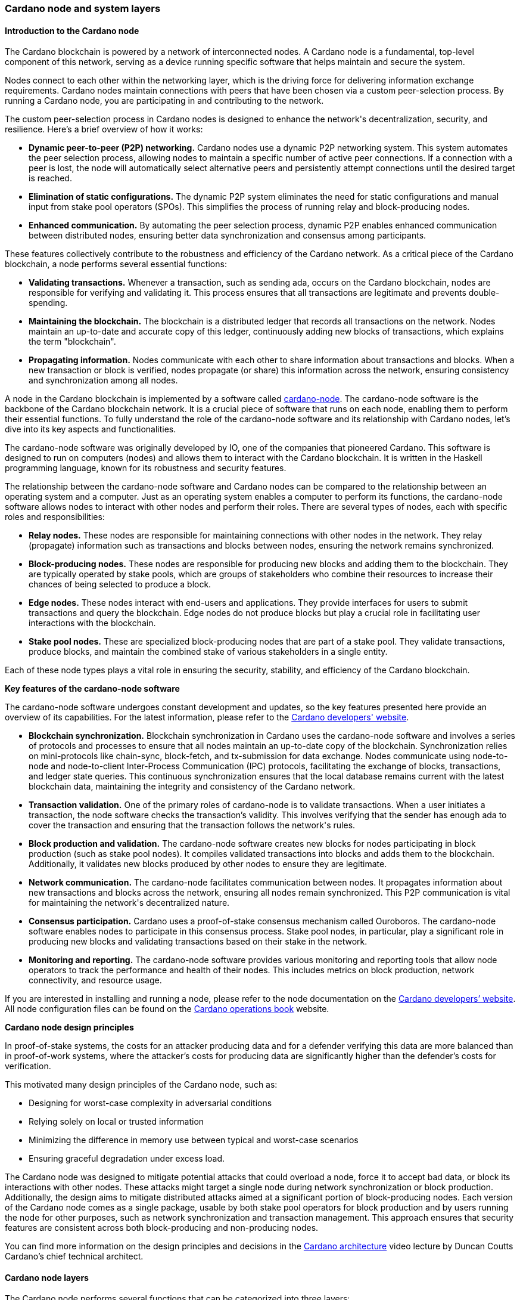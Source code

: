 
:imagesdir: ../../images

=== Cardano node and system layers

==== Introduction to the Cardano node

The Cardano blockchain(((Cardano blockchain))) is powered by a network of interconnected nodes.
A Cardano node(((Cardano node))) is a fundamental, top-level component of this network,
serving as a device running specific software that helps maintain and
secure the system.

Nodes connect to each other within the networking layer(((networking layer))), which is the
driving force for delivering information exchange requirements(((information exchange requirements))). Cardano
nodes maintain connections with peers(((peers))) that have been chosen via a custom
peer-selection process(((peer-selection process))). By running a Cardano node, you are participating
in and contributing to the network(((network))).

The custom peer-selection process(((peer-selection process))) in Cardano nodes is designed to
enhance the network(((network)))'s decentralization, security, and resilience. Here's
a brief overview of how it works:

* *Dynamic peer-to-peer (P2P) networking.* Cardano nodes use a dynamic
P2P networking system. This system automates the peer selection process(((peer selection process))),
allowing nodes to maintain a specific number of active peer connections(((active peer connections))).
If a connection with a peer is lost, the node will automatically select
alternative peers(((peers))) and persistently attempt connections until the desired
target is reached.
* *Elimination of static configurations.* The dynamic P2P system
eliminates the need for static configurations(((static configurations))) and manual input from
stake pool operators(((stake pool operators))) (SPOs). This simplifies the process of running
relay and block-producing nodes(((block-producing nodes))).
* *Enhanced communication.* By automating the peer selection process,
dynamic P2P enables enhanced communication between distributed nodes(((distributed nodes))),
ensuring better data synchronization(((data synchronization))) and consensus among participants.

These features collectively contribute to the robustness and efficiency
of the Cardano network. As a critical piece of the Cardano blockchain(((Cardano blockchain))), a
node performs several essential functions:

* *Validating transactions.* Whenever a transaction, such as sending
ada, occurs on the Cardano blockchain(((Cardano blockchain))), nodes are responsible for
verifying and validating it. This process ensures that all transactions(((transactions)))
are legitimate and prevents double-spending(((double-spending))).
* *Maintaining the blockchain.* The blockchain is a distributed ledger
that records all transactions(((transactions))) on the network. Nodes maintain an
up-to-date and accurate copy of this ledger, continuously adding new
blocks of transactions(((blocks of transactions))), which explains the term "blockchain".
* *Propagating information.* Nodes communicate with each other to share
information about transactions(((transactions))) and blocks. When a new transaction or
block is verified, nodes propagate (or share) this information across
the network, ensuring consistency(((consistency))) and synchronization among all nodes.

A node in the Cardano blockchain(((Cardano blockchain))) is implemented by a software called
https://github.com/IntersectMBO/cardano-node(((cardano-node)))[cardano-node(((cardano-node)))]. The
cardano-node software is the backbone of the Cardano blockchain(((Cardano blockchain))) network.
It is a crucial piece of software that runs on each node, enabling them
to perform their essential functions. To fully understand the role of
the cardano-node(((cardano-node))) software and its relationship with Cardano nodes, let's
dive into its key aspects and functionalities.

The cardano-node(((cardano-node))) software was originally developed by IO, one of the
companies that pioneered Cardano. This software is designed to run on
computers (nodes) and allows them to interact with the Cardano
blockchain. It is written in the Haskell programming language(((Haskell programming language))), known for
its robustness and security features.

The relationship between the cardano-node(((cardano-node))) software and Cardano nodes can
be compared to the relationship between an operating system(((operating system))) and a
computer. Just as an operating system(((operating system))) enables a computer to perform its
functions, the cardano-node(((cardano-node))) software allows nodes to interact with other
nodes and perform their roles. There are several types of nodes, each
with specific roles and responsibilities:

* *Relay nodes.* These nodes are responsible for maintaining connections
with other nodes in the network(((network))). They relay (propagate) information such as
transactions(((transactions))) and blocks between nodes, ensuring the network remains
synchronized.
* *Block-producing nodes.* These nodes are responsible for producing new
blocks and adding them to the blockchain. They are typically operated by
stake pools(((stake pools))), which are groups of stakeholders who combine their
resources to increase their chances of being selected to produce a
block.
* *Edge nodes.* These nodes interact with end-users and applications.
They provide interfaces for users to submit transactions(((transactions))) and query the
blockchain. Edge nodes(((Edge nodes))) do not produce blocks but play a crucial role in
facilitating user interactions(((user interactions))) with the blockchain.
* *Stake pool nodes.* These are specialized block-producing nodes that
are part of a stake pool. They validate transactions(((transactions))), produce blocks,
and maintain the combined stake(((stake))) of various stakeholders in a single
entity.

Each of these node types plays a vital role in ensuring the security,
stability, and efficiency of the Cardano blockchain(((Cardano blockchain))).

*Key features of the cardano-node software*

The cardano-node(((cardano-node))) software undergoes constant development and updates, so
the key features presented here provide an overview of its capabilities.
For the latest information, please refer to the
https://developers.cardano.org/[Cardano developers' website(((Cardano developers' website)))].

* *Blockchain synchronization.* Blockchain
synchronization in Cardano uses the cardano-node(((cardano-node))) software and involves a
series of protocols(((protocols))) and processes to ensure that all nodes maintain an
up-to-date copy of the blockchain. Synchronization relies on
mini-protocols(((mini-protocols))) like chain-sync, block-fetch, and tx-submission for data
exchange. Nodes communicate using node-to-node and node-to-client(((node-to-client)))
Inter-Process Communication(((Inter-Process Communication))) (IPC) protocols, facilitating the exchange
of blocks, transactions, and ledger state queries(((ledger state queries))). This continuous
synchronization ensures that the local database(((local database))) remains current with the
latest blockchain data, maintaining the integrity and consistency(((consistency))) of the
Cardano network(((network))).
* *Transaction validation.* One of the primary roles of
cardano-node is to validate transactions(((transactions))). When a user initiates a
transaction, the node software checks the transaction's validity. This
involves verifying that the sender has enough ada(((ada))) to cover the
transaction and ensuring that the transaction follows the network(((network)))'s
rules.
* *Block production and validation.* The
cardano-node(((cardano-node))) software creates new blocks for nodes participating in
block production(((block production))) (such as stake pool nodes). It compiles validated
transactions(((transactions))) into blocks and adds them to the blockchain. Additionally,
it validates new blocks produced by other nodes to ensure they are
legitimate.
* *Network communication.* The cardano-node facilitates
communication between nodes. It propagates information about new
transactions(((transactions))) and blocks across the network, ensuring all nodes remain
synchronized. This P2P communication(((P2P communication))) is vital for maintaining the
network(((network)))'s decentralized nature.
* *Consensus participation.* Cardano uses a
proof-of-stake consensus mechanism(((proof-of-stake consensus mechanism))) called Ouroboros. The cardano-node
software enables nodes to participate in this consensus(((consensus))) process. Stake
pool nodes, in particular, play a significant role in producing new
blocks and validating transactions(((transactions))) based on their stake in the network.
* *Monitoring and reporting.* The cardano-node software
provides various monitoring(((monitoring))) and reporting tools that allow node
operators to track the performance and health of their nodes. This
includes metrics on block production, network connectivity(((network connectivity))), and resource
usage.

If you are interested in installing and running a node, please refer to
the node documentation on the https://developers.cardano.org/[Cardano
developers’ website]. All node configuration(((configuration))) files can be found on the
https://book.world.dev.cardano.org/[Cardano operations book(((Cardano operations book)))] website.

*Cardano node design principles*

In proof-of-stake(((stake))) systems, the costs for an attacker producing data and
for a defender verifying this data are more balanced than in
proof-of-work systems(((proof-of-work systems))), where the attacker’s costs for producing data are
significantly higher than the defender’s costs for verification.

This motivated many design principles of the Cardano node(((Cardano node))), such as:

* Designing for worst-case complexity in adversarial conditions
* Relying solely on local or trusted information
* Minimizing the difference in memory use between typical and worst-case
scenarios
* Ensuring graceful degradation under excess load.

The Cardano node was designed to mitigate potential attacks(((potential attacks))) that could
overload a node, force it to accept bad data, or block its interactions
with other nodes. These attacks might target a single node during
network synchronization(((network synchronization))) or block production. Additionally, the design
aims to mitigate distributed attacks aimed at a significant portion of
block-producing nodes(((block-producing nodes))). Each version of the Cardano node comes as a
single package, usable by both stake pool operators(((stake pool operators))) for block production
and by users running the node for other purposes, such as network(((network)))
synchronization and transaction management(((transaction management))). This approach ensures that
security features are consistent across both block-producing and
non-producing nodes.

You can find more information on the design principles and decisions in
the https://www.youtube.com/watch?v=PKzkzqUB8e0[Cardano architecture]
video lecture by Duncan Coutts Cardano’s chief technical architect(((chief technical architect))).

[[cardano-node-layers]]
==== Cardano node layers

The Cardano node(((Cardano node))) performs several functions that can be categorized into
three layers:

* network layer
* consensus and storage layer
* settlement and scripting layer.

A Cardano node(((Cardano node))) layer is represented by a set of libraries that target
specific functionalities, such as networking, consensus(((consensus))), or settlement.
The consensus and storage layer(((consensus and storage layer))), often referred to as the consensus
layer, and the settlement and scripting layer(((settlement and scripting layer))), known as the ledger
layer, are two distinct components that do not depend on each other.
These layers are integrated through a consensus(((consensus)))/ledger integration
layer, which configures how the consensus protocol(((consensus protocol))) interacts with the
ledger rules. On the other hand, the network layer(((network layer))) is more closely
integrated with the consensus layer(((consensus layer))), with the boundary between these two
being less distinct compared to the clear separation between the
consensus(((consensus))) and ledger layers. A simple diagram below represents these
node layers:

image::node_internals.png[width=700,height=340,title="Cardano node layers(((Cardano node layers)))"]

The Cardano node(((Cardano node))) also contains an additional layer called the
https://github.com/input-output-hk/cardano-shell[node shell(((node shell)))], which
manages various functions surrounding the node, namely:

* logging
* monitoring
* configuration
* exception handling
* node startup.

*Network layer*

The network layer(((network layer))) maintains the connections between all the distributed
nodes in the Cardano network. It handles communication protocol details(((communication protocol details)))
and peer selection, obtaining new blocks from the network(((network))) as they are
produced by block-producing nodes(((block-producing nodes))) and transmitting them between nodes.
This layer is a P2P system, with Cardano nodes maintaining connections
with peers chosen via a custom peer selection process(((peer selection process))). Specifically
designed for proof-of-stake systems, the network layer(((network layer))) includes a
framework for writing typed protocols(((typed protocols))), supporting pipelining,
multiplexing, and various protections against adversarial peers(((adversarial peers))).

The https://github.com/IntersectMBO/ouroboros-network[Ouroboros(((Ouroboros)))
network] repository contains specifications of network protocols(((network protocols))) and
implementations of the network components(((network components))) that run these protocols.
These components support a family of Ouroboros consensus protocols(((Ouroboros consensus protocols))). The
official
https://docs.cardano.org/about-cardano/explore-more/cardano-network(((network)))/[network(((network)))
documentation] explains the data flow(((data flow))) between and within Cardano nodes
and the network constraints(((network constraints))), such as congestion control and real-time
coordination. It also lists types of mini-protocols(((mini-protocols))) that are used to
communicate between multiple nodes participating in the Cardano network(((network))).
You can read more about network protocols(((network protocols))) in section
<<overview-of-cardano-network-protocols, Overview of Cardano network protocols(((network protocols)))>>.

*Consensus and storage layer*

The consensus and storage layer(((consensus and storage layer))) operates the Ouroboros blockchain
consensus protocol(((consensus protocol))). In a blockchain context, consensus ensures that all
participants agree on the one true version of the chain. The consensus(((consensus)))
layer is responsible for making key decisions about the chain(((chain))),
including:

* adopting blocks and determining when to produce new blocks
* choosing between competing chains, if there are any
* selecting slot leaders to produce blocks
* coordinating the interaction between the network and ledger layers.

The consensus layer(((consensus layer))) also maintains all the necessary state to perform
these tasks. The Ouroboros(((Ouroboros))) consensus algorithm, embedded in the
consensus layer(((consensus layer))), sets block adoption and production rules. To adopt a
block, the protocol must validate it against the current state of the
ledger. The storage layer provides efficient access to:

* the current ledger state
* recent past ledger states; useful when switching and validating
competing chains(((competing chains)))
* direct access to blocks, facilitating efficient streaming to clients.

*Block production* occurs within the consensus layer, and to produce
blocks, this layer must also maintain a memory pool(((memory pool))) (mempool) of
transactions(((transactions))) to be inserted into those blocks. For more details about
block production(((block production))), read sections <<Reaching Consensus using Proof-of-Stake>>,
and <<about-the-ouroboros-protocol, About the Ouroboros(((Ouroboros))) protocol>>.

The problem of *chain selection(((chain selection)))* arises when two or more nodes extend
the chain(((chain))) with different blocks. This can happen when nodes are unaware
of each other’s blocks due to temporary network delays(((network delays))) or partitioning.
This situation can also occur under normal conditions depending on the
consensus algorithm. When it does, the consensus protocol(((consensus protocol))) is responsible
for choosing between these competing chains(((competing chains))). If the protocol switches to
a different chain(((chain))) (a different tine of a fork), it must retain enough
history to reconstruct the ledger state(((reconstruct the ledger state))) on that chain.

An important task of the consensus layer is *selecting slot leaders(((selecting slot leaders)))*. In
proof-of-work blockchains(((proof-of-work blockchains))), any node can produce a block at any time,
provided that they have sufficient hashing power(((hashing power))). By contrast, in proof
of stake(((stake))), time is divided into slots, and each slot has a number of
designated slot leaders(((slot leaders))) who can produce blocks in that slot. It is the
responsibility of the consensus protocol(((consensus protocol))) to decide to assign slot
leaders to slots(((slots))). Further explanations can be found in the
proof-of-stake and Ouroboros(((Ouroboros))) sections.

The consensus layer(((consensus layer))) also *orchestrates* between the network and ledger
layers. The network layer(((network layer))) primarily transmits blocks and block headers,
but does not interpret them. In a few cases, it relies on the consensus(((consensus)))
layer when making some block-specific decisions. The ledger layer(((ledger layer))) deals
only with high-level concerns(((high-level concerns))), meaning it describes how the ledger state
is transformed by valid blocks. It only sees a linear history(((linear history))) and is
unaware of multiple competing chains(((competing chains))) or the rollbacks required when
switching from one chain to another. The consensus layer(((consensus layer))) mediates
between these layers and decides which chain(((chain))) is preferable and should be
adopted.

The consensus layer(((consensus layer))) was designed not only to perform the above-mentioned
tasks, but also to emphasize the *compositionality(((compositionality)))*, making it usable
with many different consensus algorithms(((consensus algorithms))) and ledgers. This enables the
_hard fork(((fork))) combinator (HFC)_ technology that allows combining multiple
ledgers and regard them as a single blockchain(((single blockchain))). Because of the hard fork
combinator, a new node version designed for the latest ledger era(((latest ledger era))) also
understands all previous eras(((previous eras))). This capability ensures that previous
versions of Plutus scripts(((Plutus scripts))) remain supported by the node even when Plutus
is upgraded. The HFC enables smooth protocol upgrades(((protocol upgrades))) without disruption
for users and also preserves the chain history(((chain history))) of all operations. You
can read more about it in the
https://iohk.io/en/blog/posts/2020/05/07/combinator-makes-easy-work-of-shelley-hard-fork(((fork)))/[hard
fork(((fork))) combinator] blog.

Generally, the term _hard fork_ describes a radical change from one
protocol to another. In most blockchains, a hard fork(((hard fork))) indicates block
changes or a change to their interpretation. Traditionally, when a
blockchain hard fork(((hard fork))) happens, the current protocol stops operating, and
new rules and changes are implemented, resulting in the chain restart(((chain restart))).
There is no backward compatibility(((backward compatibility))), and the old version of the protocol
can not be used in parallel with the new version for the same
blockchain. The term soft fork(((soft fork))) is used if the protocol changes are
compatible with the previous versions.

The HFC(((HFC))) technology allows for the combination of two incompatible
protocols into one, resulting in a sequential combination(((sequential combination))) of the two
protocols(((protocols))). This enables Cardano to integrate blocks from all development
phases. Furthermore, the entire network(((network))) – comprising all connected
Cardano nodes – can upgrade gradually, eliminating the need for
simultaneous upgrades. Nevertheless, a hard fork(((hard fork))) still needs to be
triggered, and the mechanism to do this will change from the
genesis-key-based mechanism to the one defined in
https://cips.cardano.org/cip/CIP-1694(((CIP-1694)))[CIP-1694(((CIP-1694)))]. The genesis key
mechanism requires that 70% of all SPOs(((SPOs))) first upgrade to the new node
version, and then a consensus of five out of seven genesis keys(((genesis keys))) needs to
be reached to trigger the hard fork. The genesis keys(((genesis keys))) were distributed
such that three belong to IO, two to Emurgo(((Emurgo))), and two to the Cardano
Foundation. After CIP-1694 will be fully implemented, those genesis keys(((genesis keys))) won’t be used
anymore. SPOs will still play a crucial role in Cardano upgrades(((Cardano upgrades))), and
will always be free to decide whether they want to upgrade their nodes
to a new version that would signal the acceptance of a proposed hard
fork(((fork))).

In addition to compositionality(((compositionality))), other design goals of the consensus
layer include:

* support for multiple consensus protocols
* compatibility with multiple ledgers
* decoupling the consensus protocol from the ledger
* enhancing testability
* ensuring adaptability and maintainability
* delivering predictable performance
* providing protection against denial-of-service (DoS) attacks.

You can read more about these goals in the Cardano consensus(((consensus))) and storage
layer
https://ouroboros-consensus(((consensus))).cardano.intersectmbo.org/pdfs/report.pdf[technical
report], which targets more experienced developers.
This report explains how the goals were achieved, identifies areas for
improvement, and presents how the design of this layer can scale to meet
future requirements. This
https://iohk.io/en/blog/posts/2020/05/28/the-abstract-nature-of-the-consensus(((consensus)))-layer/[IO
blog] also elaborates on these goals and provides simple code examples.

*Settlement and scripting layers*

The settlement and scripting layers form the ledger layer(((ledger layer))) that defines
the rules governing blockchain data. These rules govern transaction
logic for ada and other Cardano native assets(((Cardano native assets))). The ledger layer has a
multi-era ledger implementation(((multi-era ledger implementation))) derived from a set of formal
specifications. These formal specifications(((formal specifications))) define the core Cardano
components of the ledger layer(((ledger layer))) and the rules for their use. The
https://github.com/IntersectMBO/cardano-ledger[Cardano ledger]
repository lists all eras and provides the formal ledger specification
for each. The
https://github.com/IntersectMBO/formal-ledger-specifications[Formal
ledger specification] repository will eventually replace it. Some
practical ledger explanations can also be found in the
https://cardano-ledger.readthedocs.io/en/latest/[Cardano ledger docs(((Cardano ledger docs)))].

The ledger layer is stateless and consists exclusively of pure functions(((pure functions)))
that define how the ledger is updated with each new block. These
functions are derived from the formal ledger rules(((ledger rules))) using the extended
UTXO accounting model. The scripting layer(((scripting layer))) handles rules for smart
contract logic, such as spending(((spending))), minting, staking, and certification
script logic. Transaction logic not involving smart contracts is managed
by the settlement layer(((settlement layer))), which also provides
https://developers.cardano.org/docs/get-started/cardano-cli/simple-scripts/[simple
scripts] -- a basic smart contract language that enables multi-signature
addresses and time locks(((time locks))). An overview of Cardano smart contract
languages is covered in section <<Smart contract programming languages>>,
which presents various Cardano smart contract
languages and explains the types in which they can be grouped.

The scripting layer is defined by the Plutus scripting language(((Plutus scripting language))),
sometimes also referred to as Plutus Core or Untyped Plutus Core(((Untyped Plutus Core))) (UPLC).
It provides Turing-complete
smart-contract capabilities to Cardano and can be processed by Cardano
nodes. Plutus is based on untyped lambda calculus(((untyped lambda calculus))) and acts as low-level
interpreted assembly code(((interpreted assembly code))). The compilation pipeline from the
Haskell-based Plinth(((Haskell-based Plinth))) (formerly Plutus TX) smart contract language to
Plutus(((Plutus))) is explained in section <<Plutus(((Plutus))) security>>.

Chapter <<Writing smart contracts>>, besides providing an overview of
smart contract language options, also showcases code examples, security
features, and learning resources for the Plinth and Marlowe smart
contract languages.

